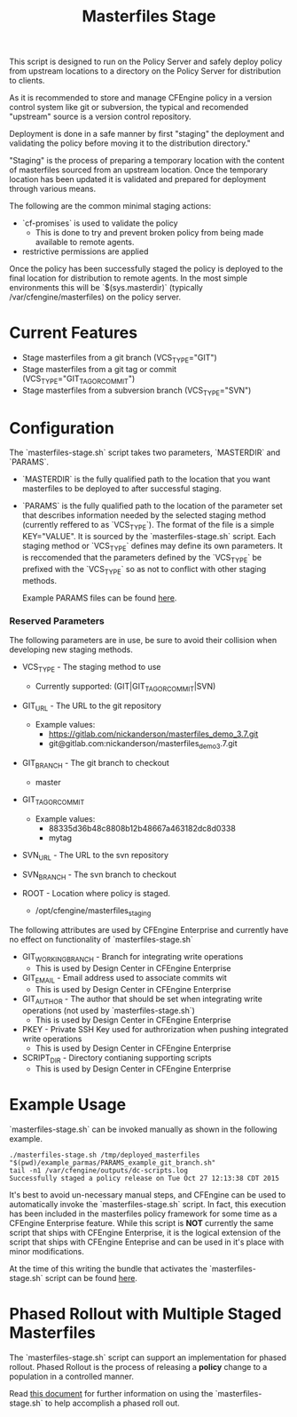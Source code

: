#+Title: Masterfiles Stage

This script is designed to run on the Policy Server and safely deploy
policy from upstream locations to a directory on the Policy Server for
distribution to clients.

[[file:images/basic_cfengine_architecture.png]]

As it is recommended to store and manage CFEngine policy in a version
control system like git or subversion, the typical and recomended
"upstream" source is a version control repository.

Deployment is done in a safe manner by first "staging" the deployment
and validating the policy before moving it to the distribution
directory."

"Staging" is the process of preparing a temporary location with the
content of masterfiles sourced from an upstream location. Once the
temporary location has been updated it is validated and prepared for
deployment through various means.

The following are the common minimal staging actions:
  - `cf-promises` is used to validate the policy
    - This is done to try and prevent broken policy from being made
      available to remote agents.
  - restrictive permissions are applied

Once the policy has been successfully staged the policy is deployed to
the final location for distribution to remote agents. In the most
simple environments this will be `$(sys.masterdir)` (typically
/var/cfengine/masterfiles) on the policy server.

* Current Features
- Stage masterfiles from a git branch (VCS_TYPE="GIT")
- Stage masterfiles from a git tag or commit
  (VCS_TYPE="GIT_TAG_OR_COMMIT")
- Stage masterfiles from a subversion branch (VCS_TYPE="SVN")

* Configuration

The `masterfiles-stage.sh` script takes two parameters, `MASTERDIR`
and `PARAMS`.

- `MASTERDIR` is the fully qualified path to the location that you
  want masterfiles to be deployed to after successful staging.

- `PARAMS` is the fully qualified path to the location of the
  parameter set that describes information needed by the selected
  staging method (currently reffered to as `VCS_TYPE`). The format of
  the file is a simple KEY="VALUE". It is sourced by the
  `masterfiles-stage.sh` script. Each staging method or `VCS_TYPE`
  defines may define its own parameters. It is reccomended that the
  parameters defined by the `VCS_TYPE` be prefixed with the `VCS_TYPE`
  so as not to conflict with other staging methods.

  Example PARAMS files can be found [[file:example_params/][here]].

*** Reserved Parameters
The following parameters are in use, be sure to avoid their collision
when developing new staging methods.

- VCS_TYPE - The staging method to use
  - Currently supported: (GIT|GIT_TAG_OR_COMMIT|SVN)

- GIT_URL - The URL to the git repository
  - Example values:
    - https://gitlab.com/nickanderson/masterfiles_demo_3.7.git
    - git@gitlab.com:nickanderson/masterfiles_demo_3.7.git

- GIT_BRANCH - The git branch to checkout
  - master

- GIT_TAG_OR_COMMIT
  - Example values:
    - 88335d36b48c8808b12b48667a463182dc8d0338
    - mytag

- SVN_URL - The URL to the svn repository

- SVN_BRANCH - The svn branch to checkout

- ROOT - Location where policy is staged.
  - /opt/cfengine/masterfiles_staging

The following attributes are used by CFEngine Enterprise and currently
have no effect on functionality of `masterfiles-stage.sh`

- GIT_WORKING_BRANCH - Branch for integrating write operations
  - This is used by Design Center in CFEngine Enterprise

- GIT_EMAIL - Email address used to associate commits wit
  - This is used by Design Center in CFEngine Enterprise

- GIT_AUTHOR - The author that should be set when integrating write
  operations (not used by `masterfiles-stage.sh`)
  - This is used by Design Center in CFEngine Enterprise

- PKEY - Private SSH Key used for authrorization when pushing
  integrated write operations
  - This is used by Design Center in CFEngine Enterprise

- SCRIPT_DIR - Directory contianing supporting scripts
  - This is used by Design Center in CFEngine Enterprise


* Example Usage

`masterfiles-stage.sh` can be invoked manually as shown in the
following example.

#+begin_example
  ./masterfiles-stage.sh /tmp/deployed_masterfiles "$(pwd)/example_parmas/PARAMS_example_git_branch.sh"
  tail -n1 /var/cfengine/outputs/dc-scripts.log
  Successfully staged a policy release on Tue Oct 27 12:13:38 CDT 2015
#+end_example

It's best to avoid un-necessary manual steps, and CFEngine can be used
to automatically invoke the `masterfiles-stage.sh` script. In fact,
this execution has been included in the masterfiles policy framework
for some time as a CFEngine Enterprise feature. While this script is
*NOT* currently the same script that ships with CFEngine Enterprise,
it is the logical extension of the script that ships with CFEngine
Enteprise and can be used in it's place with minor modifications.

At the time of this writing the bundle that activates the
`masterfiles-stage.sh` script can be found [[https://github.com/cfengine/masterfiles/blob/master/cfe_internal/update/cfe_internal_update_from_repository.cf][here]].


* Phased Rollout with Multiple Staged Masterfiles

The `masterfiles-stage.sh` script can support an implementation for
phased rollout. Phased Rollout is the process of releasing a *policy*
change to a population in a controlled manner.

Read [[file:phased_rollout/README.org][this document]] for further information on using the
`masterfiles-stage.sh` to help accomplish a phased roll out.
